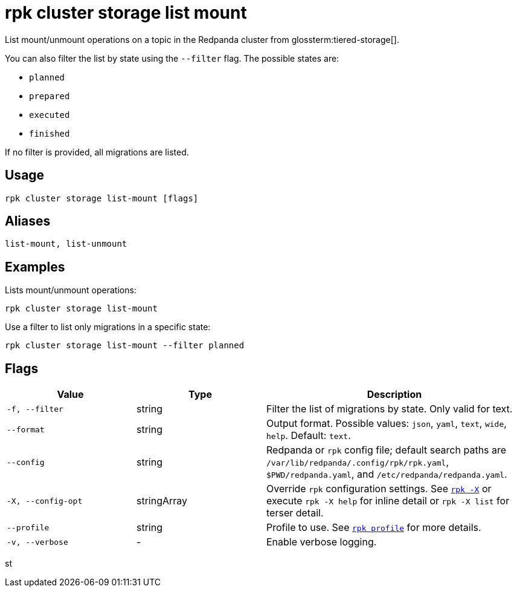 = rpk cluster storage list mount
// tag::single-source[]

List mount/unmount operations on a topic in the Redpanda cluster from glossterm:tiered-storage[].

You can also filter the list by state using the `--filter` flag. The possible states are:

- `planned`

- `prepared`

- `executed`

- `finished`

If no filter is provided, all migrations are listed.

== Usage

[,bash]
----
rpk cluster storage list-mount [flags]
----

== Aliases

[,bash]
----
list-mount, list-unmount
----



== Examples

Lists mount/unmount operations:
[,bash]
----
rpk cluster storage list-mount
----



Use a filter to list only migrations in a specific state:

[,bash]
----
rpk cluster storage list-mount --filter planned
----

== Flags

[cols="1m,1a,2a"]
|===
|*Value* |*Type* |*Description*

|-f, --filter |string |Filter the list of migrations by state. Only valid for text.

|--format |string |Output format. Possible values: `json`, `yaml`, `text`, `wide`, `help`. Default: `text`.

|--config |string |Redpanda or `rpk` config file; default search paths are `/var/lib/redpanda/.config/rpk/rpk.yaml`, `$PWD/redpanda.yaml`, and `/etc/redpanda/redpanda.yaml`.

|-X, --config-opt |stringArray |Override `rpk` configuration settings. See xref:reference:rpk/rpk-x-options.adoc[`rpk -X`] or execute `rpk -X help` for inline detail or `rpk -X list` for terser detail.

|--profile |string |Profile to use. See xref:reference:rpk/rpk-profile.adoc[`rpk profile`] for more details.

|-v, --verbose |- |Enable verbose logging.
|===
st
// end::single-source[]